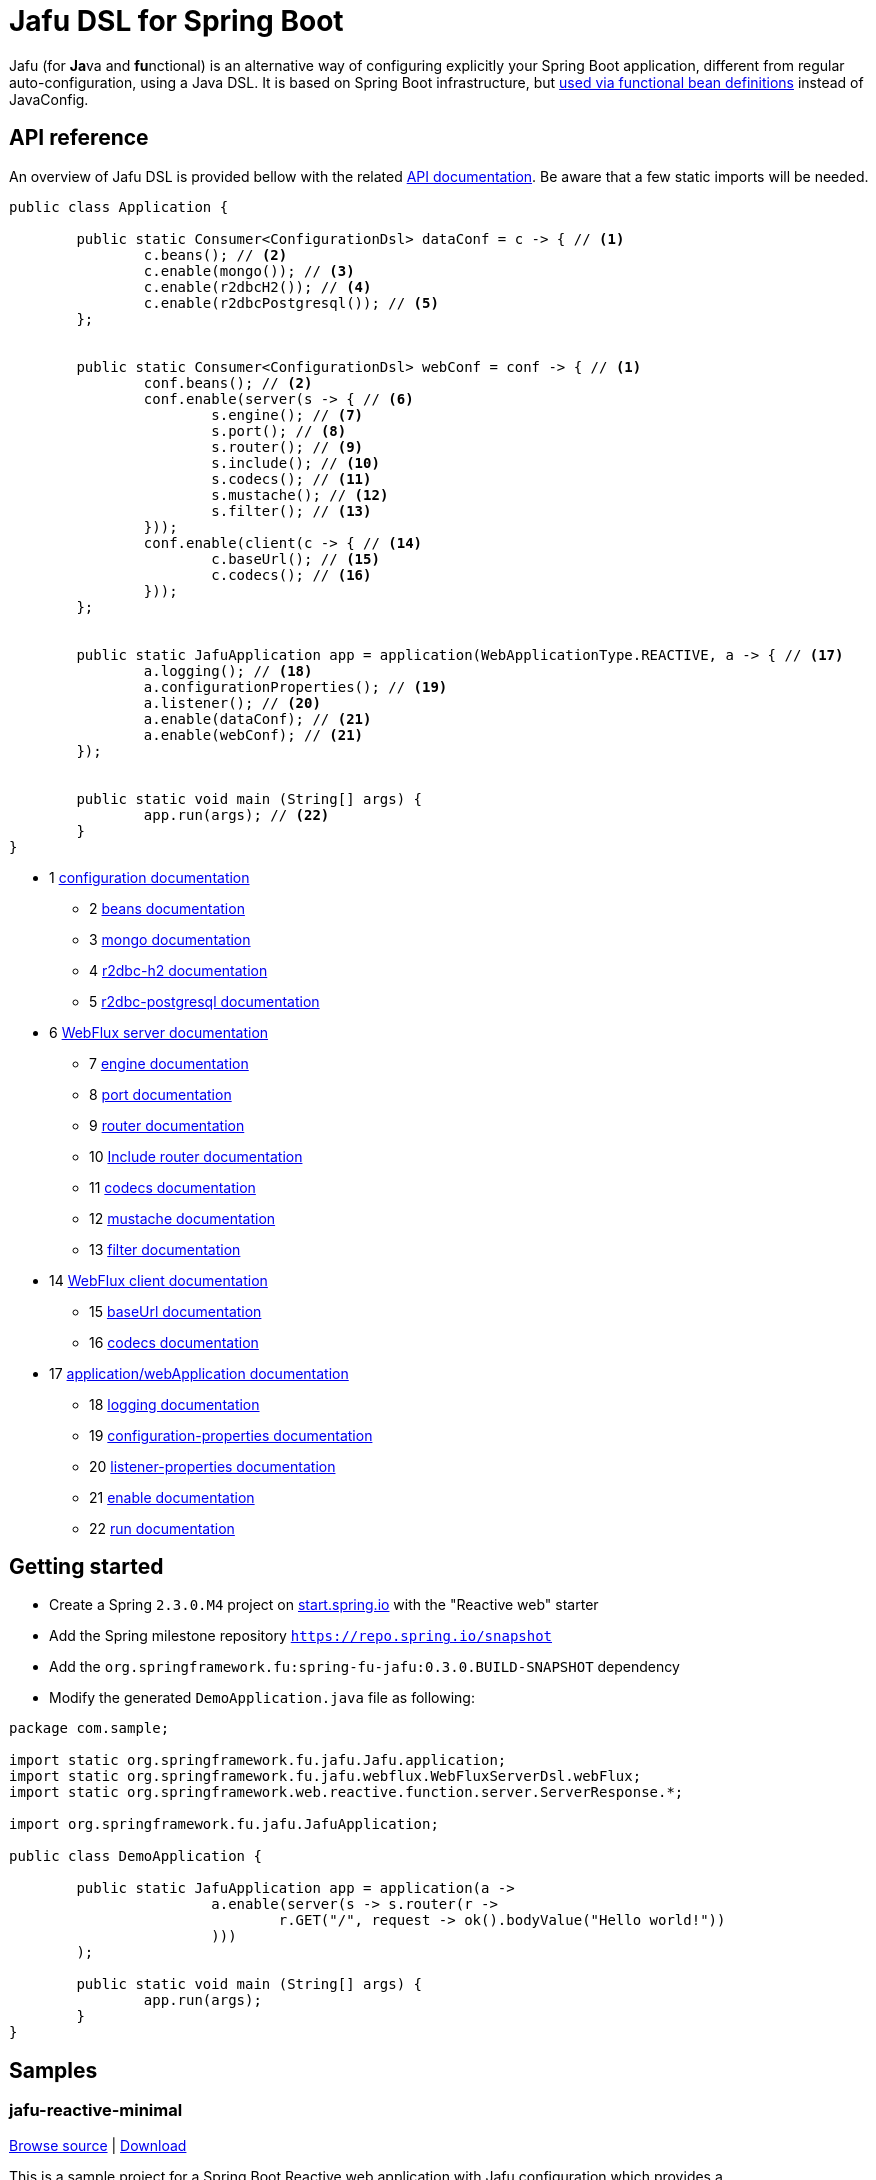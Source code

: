 :spring-fu-version: 0.3.0.BUILD-SNAPSHOT
:jafu-javadoc-url: http://repo.spring.io/milestone/org/springframework/fu/spring-fu-jafu/{spring-fu-version}/spring-fu-jafu-{spring-fu-version}-javadoc.jar!
:framework-javadoc-url: https://docs.spring.io/spring-framework/docs/5.3.x/javadoc-api

= Jafu DSL for Spring Boot

Jafu (for **Ja**va and **fu**nctional) is an alternative way of configuring explicitly your Spring Boot application,
different from regular auto-configuration, using a Java DSL. It is based on Spring Boot infrastructure, but
https://github.com/spring-projects/spring-fu/tree/master/autoconfigure-adapter[used via functional bean definitions]
instead of JavaConfig.

== API reference

An overview of Jafu DSL is provided bellow with the related {jafu-javadoc-url}/index.html[API documentation].
Be aware that a few static imports will be needed.

[source,java]
----
public class Application {

	public static Consumer<ConfigurationDsl> dataConf = c -> { // <1>
		c.beans(); // <2>
		c.enable(mongo()); // <3>
		c.enable(r2dbcH2()); // <4>
		c.enable(r2dbcPostgresql()); // <5>
	};


	public static Consumer<ConfigurationDsl> webConf = conf -> { // <1>
		conf.beans(); // <2>
		conf.enable(server(s -> { // <6>
			s.engine(); // <7>
			s.port(); // <8>
			s.router(); // <9>
			s.include(); // <10>
			s.codecs(); // <11>
			s.mustache(); // <12>
			s.filter(); // <13>
		}));
		conf.enable(client(c -> { // <14>
			c.baseUrl(); // <15>
			c.codecs(); // <16>
		}));
	};


	public static JafuApplication app = application(WebApplicationType.REACTIVE, a -> { // <17>
		a.logging(); // <18>
		a.configurationProperties(); // <19>
		a.listener(); // <20>
		a.enable(dataConf); // <21>
		a.enable(webConf); // <21>
	});


	public static void main (String[] args) {
		app.run(args); // <22>
	}
}
----
 * 1 {jafu-javadoc-url}/org/springframework/fu/jafu/ConfigurationDsl.html[configuration documentation]
 ** 2 {jafu-javadoc-url}/org/springframework/fu/jafu/BeanDsl.html[beans documentation]
 ** 3 {jafu-javadoc-url}/org/springframework/fu/jafu/mongo/MongoDsl.html[mongo documentation]
 ** 4 {jafu-javadoc-url}/org/springframework/fu/jafu/r2dbc/H2R2dbcDsl.html[r2dbc-h2 documentation]
 ** 5 {jafu-javadoc-url}/org/springframework/fu/jafu/r2dbc/PostgresqlR2dbcDsl.html[r2dbc-postgresql documentation]
 * 6 {jafu-javadoc-url}/org/springframework/fu/jafu/web/WebFluxServerDsl.html[WebFlux server documentation]
 ** 7 {jafu-javadoc-url}/org/springframework/fu/jafu/web/WebFluxServerDsl.html#engine(org.springframework.boot.web.reactive.server.ConfigurableReactiveWebServerFactory)[engine documentation]
 ** 8 {jafu-javadoc-url}/org/springframework/fu/jafu/web/WebFluxServerDsl.html#port(int)[port documentation]
 ** 9 {framework-javadoc-url}https://docs.spring.io/spring-framework/docs/5.3.x/javadoc-api/org/springframework/web/reactive/function/server/RouterFunctions.Builder.html[router documentation]
 ** 10 {jafu-javadoc-url}/org/springframework/fu/jafu/web/WebFluxServerDsl.html#include(org.springframework.web.reactive.function.server.RouterFunction)[Include router documentation]
 ** 11 {jafu-javadoc-url}/org/springframework/fu/jafu/web/WebFluxServerDsl.WebFluxServerCodecDsl.html[codecs documentation]
 ** 12 {jafu-javadoc-url}/org/springframework/fu/jafu/web/WebFluxServerDsl.html#mustache()[mustache documentation]
 ** 13 {jafu-javadoc-url}/org/springframework/fu/jafu/web/WebFluxServerDsl.html#filter(org.springframework.web.server.WebFilter)[filter documentation]
 * 14 {jafu-javadoc-url}/org/springframework/fu/jafu/web/WebFluxClientDsl.html[WebFlux client documentation]
 ** 15 {jafu-javadoc-url}/org/springframework/fu/jafu/web/WebFluxClientDsl.html#baseUrl(java.lang.String)[baseUrl documentation]
 ** 16 {jafu-javadoc-url}/org/springframework/fu/jafu/web/WebFluxClientDsl.WebFluxClientCodecDsl.html[codecs documentation]
 * 17 {jafu-javadoc-url}/org/springframework/fu/jafu/Jafu.html[application/webApplication documentation]
 ** 18 {jafu-javadoc-url}/org/springframework/fu/jafu/ConfigurationDsl.html#logging(java.util.function.Consumer)[logging documentation]
 ** 19 {jafu-javadoc-url}/org/springframework/fu/jafu/ConfigurationDsl.html#configurationProperties(java.lang.Class)[configuration-properties documentation]
 ** 20 {jafu-javadoc-url}/org/springframework/fu/jafu/ConfigurationDsl.html#listener(java.lang.Class,org.springframework.context.ApplicationListener)[listener-properties documentation]
 ** 21 {jafu-javadoc-url}/org/springframework/fu/jafu/ConfigurationDsl.html#enable(org.springframework.context.ApplicationContextInitializer)[enable documentation]
 ** 22 {jafu-javadoc-url}/org/springframework/fu/jafu/JafuApplication.html#run()[run documentation]

== Getting started

 * Create a Spring `2.3.0.M4` project on https://start.spring.io/[start.spring.io] with the "Reactive web" starter
 * Add the Spring milestone repository `https://repo.spring.io/snapshot`
 * Add the `org.springframework.fu:spring-fu-jafu:{spring-fu-version}` dependency
 * Modify the generated `DemoApplication.java` file as following:

```java
package com.sample;

import static org.springframework.fu.jafu.Jafu.application;
import static org.springframework.fu.jafu.webflux.WebFluxServerDsl.webFlux;
import static org.springframework.web.reactive.function.server.ServerResponse.*;

import org.springframework.fu.jafu.JafuApplication;

public class DemoApplication {

	public static JafuApplication app = application(a ->
			a.enable(server(s -> s.router(r ->
				r.GET("/", request -> ok().bodyValue("Hello world!"))
			)))
	);

	public static void main (String[] args) {
		app.run(args);
	}
}
```

== Samples

=== jafu-reactive-minimal

https://github.com/spring-projects/spring-fu/tree/master/samples/jafu-reactive-minimal[Browse source] |
http://repo.spring.io/milestone/org/springframework/fu/spring-fu-samples-jafu-reactive-minimal/{spring-fu-version}/spring-fu-samples-jafu-reactive-minimal-{spring-fu-version}.zip[Download]

This is a sample project for a Spring Boot Reactive web application with Jafu configuration which provides a
`http://localhost:8080/` endpoint that displays "Hello world!" and an `http://localhost:8080/api` with a JSON
endpoint.

=== jafu-reactive-r2dbc

https://github.com/spring-projects/spring-fu/tree/master/samples/jafu-reactive-r2dbc[Browse source] |
http://repo.spring.io/milestone/org/springframework/fu/spring-fu-samples-jafu-reactive-r2dbc/{spring-fu-version}/spring-fu-samples-jafu-reactive-r2dbc-{spring-fu-version}.zip[Download]

This is a sample project for a Spring Boot Reactive web application with Jafu configuration and a R2DBC backend.

